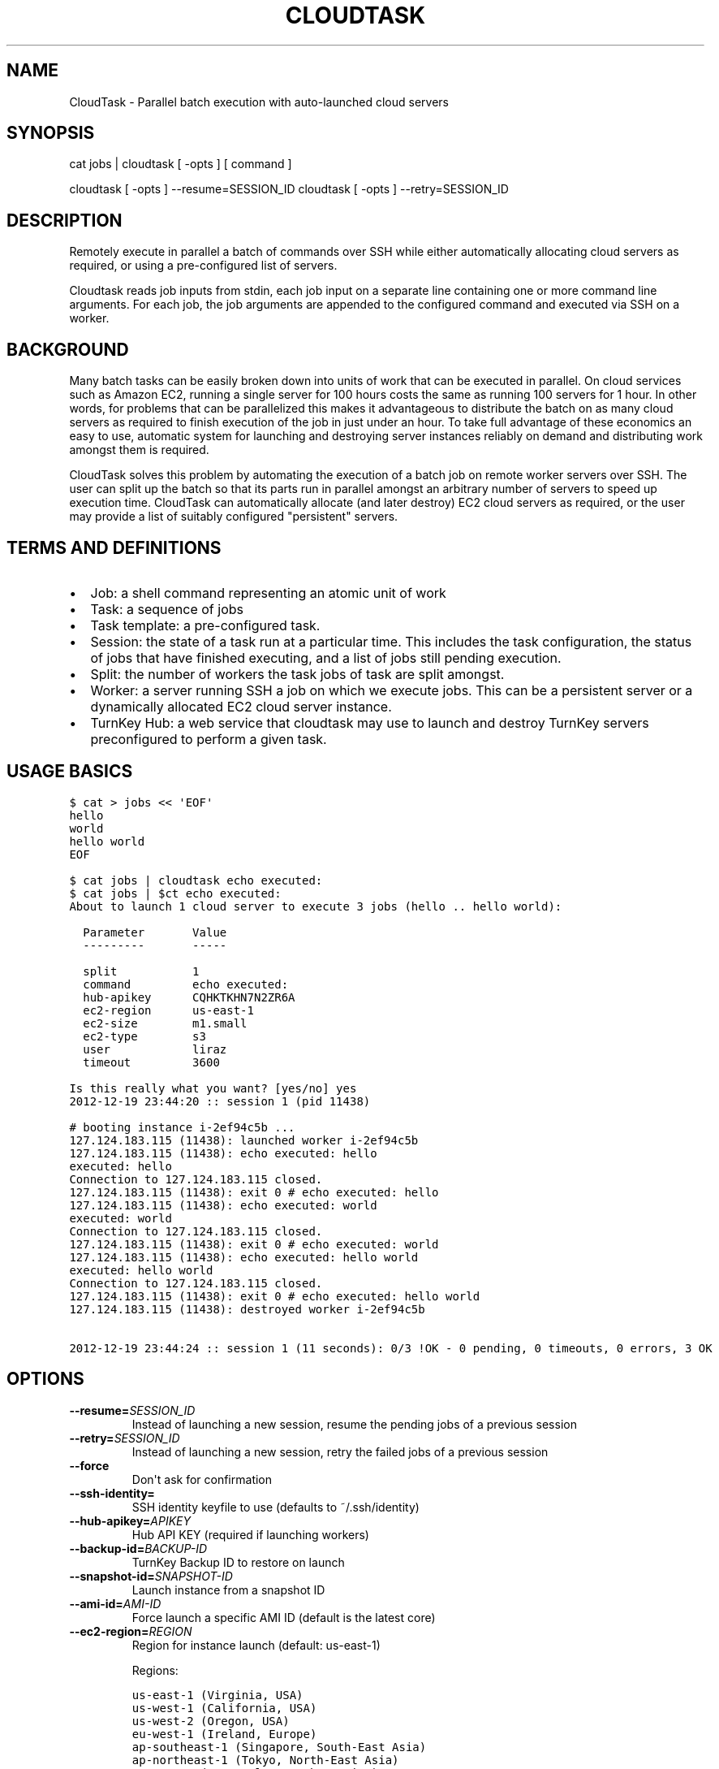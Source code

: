 .\" Man page generated from reStructeredText.
.
.TH CLOUDTASK 8 "2012-12-19" "" "misc"
.SH NAME
CloudTask \- Parallel batch execution with auto-launched cloud servers
.
.nr rst2man-indent-level 0
.
.de1 rstReportMargin
\\$1 \\n[an-margin]
level \\n[rst2man-indent-level]
level margin: \\n[rst2man-indent\\n[rst2man-indent-level]]
-
\\n[rst2man-indent0]
\\n[rst2man-indent1]
\\n[rst2man-indent2]
..
.de1 INDENT
.\" .rstReportMargin pre:
. RS \\$1
. nr rst2man-indent\\n[rst2man-indent-level] \\n[an-margin]
. nr rst2man-indent-level +1
.\" .rstReportMargin post:
..
.de UNINDENT
. RE
.\" indent \\n[an-margin]
.\" old: \\n[rst2man-indent\\n[rst2man-indent-level]]
.nr rst2man-indent-level -1
.\" new: \\n[rst2man-indent\\n[rst2man-indent-level]]
.in \\n[rst2man-indent\\n[rst2man-indent-level]]u
..
.SH SYNOPSIS
.sp
cat jobs | cloudtask [ \-opts ] [ command ]
.sp
cloudtask [ \-opts ] \-\-resume=SESSION_ID
cloudtask [ \-opts ] \-\-retry=SESSION_ID
.SH DESCRIPTION
.sp
Remotely execute in parallel a batch of commands over SSH while either
automatically allocating cloud servers as required, or using a
pre\-configured list of servers.
.sp
Cloudtask reads job inputs from stdin, each job input on a separate line
containing one or more command line arguments. For each job, the job
arguments are appended to the configured command and executed via SSH on
a worker.
.SH BACKGROUND
.sp
Many batch tasks can be easily broken down into units of work that can
be executed in parallel. On cloud services such as Amazon EC2, running a
single server for 100 hours costs the same as running 100 servers for 1
hour. In other words, for problems that can be parallelized this makes
it advantageous to distribute the batch on as many cloud servers as
required to finish execution of the job in just under an hour. To take
full advantage of these economics an easy to use, automatic system for
launching and destroying server instances reliably on demand and
distributing work amongst them is required.
.sp
CloudTask solves this problem by automating the execution of a batch job
on remote worker servers over SSH. The user can split up the batch so
that its parts run in parallel amongst an arbitrary number of servers to
speed up execution time.  CloudTask can automatically allocate (and
later destroy) EC2 cloud servers as required, or the user may provide a
list of suitably configured "persistent" servers.
.SH TERMS AND DEFINITIONS
.INDENT 0.0
.IP \(bu 2
.
Job: a shell command representing an atomic unit of work
.IP \(bu 2
.
Task: a sequence of jobs
.IP \(bu 2
.
Task template: a pre\-configured task.
.IP \(bu 2
.
Session: the state of a task run at a particular time. This includes
the task configuration, the status of jobs that have finished
executing, and a list of jobs still pending execution.
.IP \(bu 2
.
Split: the number of workers the task jobs of task are split amongst.
.IP \(bu 2
.
Worker: a server running SSH a job on which we execute jobs. This can
be a persistent server or a dynamically allocated EC2 cloud server
instance.
.IP \(bu 2
.
TurnKey Hub: a web service that cloudtask may use to launch and
destroy TurnKey servers preconfigured to perform a given task.
.UNINDENT
.SH USAGE BASICS
.sp
.nf
.ft C
$ cat > jobs << \(aqEOF\(aq
hello
world
hello world
EOF

$ cat jobs | cloudtask echo executed:
$ cat jobs | $ct echo executed:
About to launch 1 cloud server to execute 3 jobs (hello .. hello world):

  Parameter       Value
  \-\-\-\-\-\-\-\-\-       \-\-\-\-\-

  split           1
  command         echo executed:
  hub\-apikey      CQHKTKHN7N2ZR6A
  ec2\-region      us\-east\-1
  ec2\-size        m1.small
  ec2\-type        s3
  user            liraz
  timeout         3600

Is this really what you want? [yes/no] yes
2012\-12\-19 23:44:20 :: session 1 (pid 11438)

# booting instance i\-2ef94c5b ...
127.124.183.115 (11438): launched worker i\-2ef94c5b
127.124.183.115 (11438): echo executed: hello
executed: hello
Connection to 127.124.183.115 closed.
127.124.183.115 (11438): exit 0 # echo executed: hello
127.124.183.115 (11438): echo executed: world
executed: world
Connection to 127.124.183.115 closed.
127.124.183.115 (11438): exit 0 # echo executed: world
127.124.183.115 (11438): echo executed: hello world
executed: hello world
Connection to 127.124.183.115 closed.
127.124.183.115 (11438): exit 0 # echo executed: hello world
127.124.183.115 (11438): destroyed worker i\-2ef94c5b

2012\-12\-19 23:44:24 :: session 1 (11 seconds): 0/3 !OK \- 0 pending, 0 timeouts, 0 errors, 3 OK
.ft P
.fi
.SH OPTIONS
.INDENT 0.0
.TP
.BI \-\-resume\fB= SESSION_ID
.
Instead of launching a new session, resume the pending jobs of a
previous session
.TP
.BI \-\-retry\fB= SESSION_ID
.
Instead of launching a new session, retry the failed jobs of a
previous session
.TP
.B \-\-force
.
Don\(aqt ask for confirmation
.UNINDENT
.INDENT 0.0
.TP
.B \-\-ssh\-identity=
.
SSH identity keyfile to use (defaults to ~/.ssh/identity)
.UNINDENT
.INDENT 0.0
.TP
.BI \-\-hub\-apikey\fB= APIKEY
.
Hub API KEY (required if launching workers)
.TP
.BI \-\-backup\-id\fB= BACKUP\-ID
.
TurnKey Backup ID to restore on launch
.TP
.BI \-\-snapshot\-id\fB= SNAPSHOT\-ID
.
Launch instance from a snapshot ID
.TP
.BI \-\-ami\-id\fB= AMI\-ID
.
Force launch a specific AMI ID (default is the latest core)
.TP
.BI \-\-ec2\-region\fB= REGION
.
Region for instance launch (default: us\-east\-1)
.sp
Regions:
.sp
.nf
.ft C
us\-east\-1 (Virginia, USA)
us\-west\-1 (California, USA)
us\-west\-2 (Oregon, USA)
eu\-west\-1 (Ireland, Europe)
ap\-southeast\-1 (Singapore, South\-East Asia)
ap\-northeast\-1 (Tokyo, North\-East Asia)
sa\-east\-1 (Sao Paulo, South America)
.ft P
.fi
.TP
.BI \-\-ec2\-size\fB= SIZE
.
Instance launch size (default: m1.small)
.sp
Sizes:
.sp
.nf
.ft C
t1.micro (1 CPU core, 613M RAM, no tmp storage)
m1.small (1 CPU core, 1.7G RAM, 160G tmp storage)
c1.medium (2 CPU cores, 1.7G RAM, 350G tmp storage)
.ft P
.fi
.TP
.BI \-\-ec2\-type\fB= TYPE
.
Instance launch type <s3|ebs> (default: s3)
.TP
.BI \-\-sessions\fB= PATH
.
Path where sessions are stored (default: $HOME/.cloudtask)
.TP
.BI \-\-timeout\fB= SECONDS
.
How many seconds to wait before giving up (default: 3600)
.TP
.BI \-\-retries\fB= NUM
.
How many times to retry a failed job (default: 0)
.TP
.BI \-\-strikes\fB= NUM
.
How many consecutive failures before we retire worker
.TP
.BI \-\-user\fB= USERNAME
.
Username to execute commands as (default: root)
.TP
.BI \-\-pre\fB= COMMAND
.
Worker setup command
.TP
.BI \-\-post\fB= COMMAND
.
Worker cleanup command
.TP
.BI \-\-overlay\fB= PATH
.
Path to worker filesystem overlay
.TP
.BI \-\-split\fB= NUM
.
Number of workers to execute jobs in parallel
.TP
.BI \-\-workers\fB= ADDRESSES
.
List of pre\-allocated workers to use
.INDENT 7.0
.INDENT 3.5
.sp
path/to/file | host\-1 ... host\-N
.UNINDENT
.UNINDENT
.TP
.BI \-\-report\fB= HOOK
.
Task reporting hook, examples:
.sp
.nf
.ft C
sh: command || py: file || py: code

mail: from@foo.com to@bar.com
.ft P
.fi
.UNINDENT
.SH FEATURES
.INDENT 0.0
.IP \(bu 2
.
Jobs are just simple shell commands executed remotely: there is no
special API. Shell commands are well understood, language agnostic and
easy to test and develop.
.IP \(bu 2
.
Ad\-hoc task configuration via command line options / environment:
cloudtask can be used directly from the command line, which is useful
for one\-off tasks, or for experimenting/debugging a new routine
task.
.IP \(bu 2
.
Pre\-configured task templates: the configuration parameters for
routine tasks can be embedded within a pre\-configured task template,
which is itself executable just like cloudtask, and inherits its
interface.
.sp
Under the hood a task template is implemented by defining a Python
class that inherits Task:
.sp
.nf
.ft C
#!/usr/bin/python

from cloudtask import Task

class HelloWorld(Task):
    DESCRIPTION = "This is a hello world cloudtask template"
    COMMAND = \(aqecho hello world\(aq
    SPLIT = 2
    REPORT = \(aqmail: cloudtask@example.com liraz@example.com\(aq

HelloWorld.main()
.ft P
.fi
.IP \(bu 2
.
Transparent execution with real\-time logging: cloudtask provides
real\-time logging to make it easy for the user to following the
progress of a task. For example, the progress of any command executed
over SSH can be followed by tailing the worker\(aqs session log:
.sp
.nf
.ft C
cd ~/.cloudtask/$session_id/workers/
tail \-f 1234
.ft P
.fi
.IP \(bu 2
.
Fault tolerance: cloudtask is designed to reliably survive multiple
types of failure. For example:
.INDENT 2.0
.IP \(bu 2
.
worker servers are continually monitored for failure so that a job
executing on a failed server may be rerouted to a working server. A
task will continue executing so long as a single worker survives.
.IP \(bu 2
.
the user can specify a per\-job timeout so that jobs that freeze up
for whatever reason will time out gracefully without jamming upt he
worker indefinitely.
.IP \(bu 2
.
In case of Hub API failure cloudtask will wait a few seconds and try
again.
.IP \(bu 2
.
A watchdog process adds a layer of failure handling redundancy by
monitoring session logs for workers that have frozen up and to clean
up instances which the workers failed to destroy for some reason.
.sp
A worker can only freeze up if their timeout logic has broken
somehow. In practice this can only happen due to an underlying
system failure (e.g., system ran out of memory)
.sp
In usual operation, launched instances are automatically destroyed
by workers at the end of their operation. This may fail due to
temporary cloud/network outages. In case of failure, the watchdog
will retry to destroy launched instances every 5 minutes for 3
hours.
.UNINDENT
.IP \(bu 2
.
Abort and resume capability: a task can be aborted at any time by
pressing Ctrl\-C, or sending the TERM signal to the main process.
After all automatically launched server instances are destroyed, the
state of the session is saved so that it may be resumed later from
where it left off.
.IP \(bu 2
.
Reporting hook: when the execution of a session finishes a reporting
hook may be configured to perform an arbitrary action (e.g., sending
a notification e\-mail, updating a database, etc.). Three types of
reporting handlers are currently supported:
.INDENT 2.0
.IP 1. 3
.
\fImail\fP: send out an e\-mail with the session log to one or more
recipients.
.IP 2. 3
.
\fIsh\fP: execute a shell command. The current working directory is set
to the session path and the environment is populated with the
session context.
.IP 3. 3
.
\fIpy\fP: execute an arbitrary snippet of Python code. The session and
task configuration are accessible as local variables.
.UNINDENT
.IP \(bu 2
.
Session log analysis (AKA logalyzer): the default emailed report is a
digest compiled by analyzing the session logs. This shows a low\-noise,
actionable summary of failed and successful jobs, workers, batch costs
and efficiencies, etc.
.UNINDENT
.SH EXAMPLE USAGE SCENARIO
.sp
Alon wants to refresh all TurnKey Linux appliances with the latest
security updates.
.sp
He writes a script which accepts the name of an appliance as an
argument, downloads the latest version from Sourceforge, extracts the
root filesystem, installs the security updates, repackages the root
filesystem into an appliance ISO and uploads a new version of the
appliance back to Sourceforge.
.sp
After testing the script on his local Ubuntu workstation, he asks the
Hub to launch a new TurnKey Core instance (88.1.2.3), transfers his
script and installs whatever dependencies are required. Once everything
is tested to work, he creates a new TKLBAM backup with captures the
state of his master worker server.
.sp
Alon runs his first cloudtask test:
.sp
.nf
.ft C
echo core | cloudtask \-\-workers=88.1.2.3 refresh\-iso\-security\-updates
.ft P
.fi
.sp
Once he confirms that this single test job worked correctly, he\(aqs ready
for the big batch job that will run on 10 servers in parallel.
.sp
Since this is a routine task Alon expects to repeat regularly, he
creates a pre\-configured cloudtask template for it in $HOME/cloudtasks:
.sp
.nf
.ft C
$ mkdir $HOME/cloudtasks
$ cd $HOME/cloudtasks

$ cat > refresh\-iso << \(aqEOF\(aq
#!/usr/bin/env python
from cloudtask import Task

class RefreshISO(Task):
    DESCRIPTION = "This task refreshes security updates on an ISO"
    BACKUP_ID = 123
    COMMAND = \(aqrefresh\-iso\-security\-updates\(aq
    SPLIT = 10
    REPORT = \(aqmail: cloudtask@example.com alon@example.com liraz@example.com\(aq

    HUB_APIKEY = \(aqBRDUKK3WDXY3CFQ\(aq

RefreshISO.main()

EOF

$ chmod +x ./refresh\-iso

$ cat $PATH_LIST_APPLIANCES | ./refresh\-iso
About to launch 10 cloud servers to execute 101 jobs (appengine\-go .. zurmo):

  Parameter       Value
  \-\-\-\-\-\-\-\-\-       \-\-\-\-\-

  split           10
  command         refresh\-iso\-security\-updates
  hub\-apikey      CQHKTKHN7N2ZR6A
  ec2\-region      us\-east\-1
  ec2\-size        m1.small
  ec2\-type        s3
  user            liraz
  backup\-id       123
  timeout         3600
  report          mail: cloudtask@example.com alon@example.com liraz@example.com

Is this really what you want? [yes/no] yes
2012\-12\-19 23:57:25 :: session 3 (pid 13845)

# booting instance i\-0c7acff6 ...
# booting instance i\-9e8bec5e ...
127.150.56.219 (13859): launched worker i\-0c7acff6
127.49.232.160 (13860): launched worker i\-9e8bec5e
# booting instance i\-49528c78 ...

\&...
.ft P
.fi
.sp
45 minutes later, Alon receives an e\-mail from cloudtask that the job
has finished. In the body is the session log detailing if errors were
detected on any job (e.g., non\-zero exitcode), how long the session took
to run, etc.
.sp
Had he wanted to, Alon could have followed the execution of the task
jobs in real\-time by tailing the worker log files:
.sp
.nf
.ft C
tail \-f ~/.cloudtask/11/workers/29721
.ft P
.fi
.SH GETTING STARTED
.sp
Since launching and destroying cloud servers can take a few minutes, the
easiest way to get started and explore cloudtask is to experiment with a
local ssh server:
.sp
.nf
.ft C
# you need root privileges to install SSH
apt\-get install openssh\-server
/etc/init.d/ssh start
.ft P
.fi
.sp
Add your user\(aqs SSH key to root\(aqs authorized keys:
.sp
.nf
.ft C
ssh\-copy\-id root@localhost
.ft P
.fi
.sp
Then run test tasks with the \-\-workers=localhost option, like this:
.sp
.nf
.ft C
seq 10 | cloudtask \-\-workers=localhost echo
.ft P
.fi
.SH TASK CONFIGURATION
.sp
Any cloudtask configuration option that can be configured from the
command line may also be configured through a template default, or by
defining an environment variable.
.sp
Resolution order for options:
1) command line (highest precedence)
2) task\-level default
3) CLOUDTASK_{PARAM_NAME} environment variable (lowest precedence)
.sp
For example, if you want to configure the ec2 region worker instances
are launched in, you can configure it as:
.INDENT 0.0
.IP 1. 3
.
The \-\-ec2\-region command line option:
.sp
.nf
.ft C
$ cloudtask \-\-ec2\-region ap\-southeast\-1
.ft P
.fi
.IP 2. 3
.
By defining EC2_REGION in a task template:
.sp
.nf
.ft C
$ cat > foo.py << \(aqEOF\(aq

from cloudtask import Task

class Foo(Task):
    EC2_REGION = \(aqap\-southeast\-1\(aq

Foo.main()
EOF

$ chmod +x ./foo.py
$ ./foo.py
.ft P
.fi
.IP 3. 3
.
By setting the CLOUDTASK_EC2_REGION environment variable:
.sp
.nf
.ft C
export CLOUDTASK_EC2_REGION=ap\-southeast\-1
.ft P
.fi
.UNINDENT
.SS Best practices for production use
.sp
For production use, it is recommended to create pre\-configured task
templates for routine jobs in a Git repository. Task templates may
inherit shared definitions such as the Hub APIKEY or the reporting hook
from a common module:
.sp
.nf
.ft C
$ cat > common.py << \(aqEOF\(aq
from cloudtask import Task
class BaseTask(Task):
    HUB_APIKEY = \(aqBRDUKK3WDXY3CFQ\(aq
    REPORT = \(aqmail: cloudtask@example.com alon@example.com liraz@example.com\(aq

    # save sessions in the local directory ratehr than
    # $HOME/.cloudtask. That way we can easily track the session
    # logs in Git too.
    SESSIONS = \(aqsessions/\(aq
EOF

$ cat > helloworld << \(aqEOF\(aq
#!/usr/bin/python
from common import BaseTask
class HelloWorld(BaseTask):
    COMMAND = \(aqecho hello world\(aq

HelloWorld.main()
EOF
chmod +x helloworld
.ft P
.fi
.SH SSH AUTHENTICATION
.sp
Cloudtask uses SSH to log into remote workers, transfer files and
execute commands. You can\(aqt SSH into a remote worker unless
authentication has been properly set up. The local ssh client must be
capable of authenticating to the remote worker with its ssh identity.
Password authentication is not supported. Your ssh identity must be
added to the remote worker\(aqs authorized keys list.
.sp
The easiest and most reliable way to do this is to:
.INDENT 0.0
.IP 1. 3
.
Generate an SSH keypair:
.sp
.nf
.ft C
$ ssh\-keygen \-f cloudtask\-keypair \-N \(aq\(aq
Generating public/private rsa key pair.
Your identification has been saved in cloudtask\-keypair.
Your public key has been saved in cloudtask\-keypair.pub.
The key fingerprint is:
c5:88:16:8e:78:a9:b9:b9:c1:c3:5d:87:e5:03:8d:3c liraz@backstage
The key\(aqs randomart image is:
+\-\-[ RSA 2048]\-\-\-\-+
|      .          |
|   . = = o       |
|  . + E + o      |
|   + . * .       |
|  o   o S        |
| o + . . .       |
|  B .            |
|   +             |
|  .              |
+\-\-\-\-\-\-\-\-\-\-\-\-\-\-\-\-\-+
.ft P
.fi
.IP 2. 3
.
Log into your Hub account, go to the User Profile page and cut and
paste the contents of cloudtask\-keypair.pub to the Authorized Keys
textbox. This ensures that cloudtask\-keypair will be added to the
list of authorized keys on newly launched instances.
.UNINDENT
.sp
If you are running Cloudtask on a remote machine and don\(aqt want to leave
your authorized key on it, there is a somewhat safer, though less
reliable alternative. You can keep your authorized key on your local
machine and forward your SSH agent to the remote machine running
Cloudtask:
.sp
.nf
.ft C
ssh \-A my\-cloudtask\-controller
.ft P
.fi
.sp
Then when you run Cloudtask, as soon as it launches a new instance it
will use your forwarded identity to add a temporary identity to the list
of authorized keys on the newly launched remote instance. This will
allow Cloudtask to continue to access the worker even if you log out and
cut off access to the forwarded SSH agent.
.sp
You\(aqll need to make sure you stay logged on with the forwarded SSH agent
until the last worker launches and authorizes the temporary identity.
.SH HOW IT WORKS
.sp
When the user executes a task, the following steps are performed:
.INDENT 0.0
.IP 1. 3
.
A temporary SSH session key is created.
.sp
The initial authentication to workers assumes you have set up an SSH
agent or equivalent (cloudtask does not support password
authentication).
.sp
The temporary session key will be added to the worker\(aqs authorized
keys for the duration of the task run, and then removed. We need to
authorize a temporary session key to ensure access to the workers
without relying on the SSH agent.
.IP 2. 3
.
Workers are allocated.
.sp
Worker cloud servers are launched automatically by cloudtask to
satisfy the requested split unless enough pre\-allocated workers are
provided via the \-\-workers option.
.sp
A TKLBAM backup id may be provided to install the required job
execution dependencies (e.g., scripts, packages, etc.) on top of
TurnKey Core.
.IP 3. 3
.
Worker setup.
.sp
After workers are allocated they are set up. The temporary session
key is added to the authorized keys, the overlay is applied to the
root filesystem (if the user has configured an overlay) and the pre
command is executed (if the user has configured a pre command).
.IP 4. 3
.
Job execution.
.sp
CloudTask feeds a list of all jobs that make up the task into an
job queue. Every remote worker has a local supervisor process which
reads a job command from the queue and executes it over SSH on the
worker.
.sp
The job may time out before it has completed if a \-\-timeout has been
configured.
.sp
While the job is executing, the supervising process will periodically
check that the worker is still alive every 30 seconds if the job
doesn\(aqt generate any console output. If a worker is no longer
reachable, it is destroyed and the aborted job is put back into the
job queue for execution by another worker.
.IP 5. 3
.
Worker cleanup
.sp
When there are no job commands left in the input Queue to provide a
worker it is cleaned up by running the post command, removing the
temporary session key from the authorized keys.
.sp
If cloudtask launched the worker, it will also destroy it at this
point to halt incremental usage fees.
.IP 6. 3
.
Session reporting
.sp
A reporting hook may be configured that performs an action once the
session has finished executing. 3 types of reporting hooks are
supported:
.INDENT 3.0
.IP 1. 3
.
mail: uses /usr/sbin/sendmail to send a simple unencrypted e\-mail
containing the session log in the body.
.IP 2. 3
.
sh: executes a shell command, with the task configuration embedded
in the environment and the current working directory set to the
session path. You can test the execution context like this:
.sp
.nf
.ft C
\-\-report=\(aqsh: env && pwd\(aq
.ft P
.fi
.IP 3. 3
.
py: executes a Python code snippet with the session values set as
local variables. You can test the execution context like this:
.sp
.nf
.ft C
\-\-report=\(aqpy: import pprint; pprint.pprint(locals())\(aq
.ft P
.fi
.UNINDENT
.UNINDENT
.SH SEE ALSO
.sp
\fBcloudtask\-faq\fP (7), \fBcloudtask\-launch\-workers\fP (8), \fBcloudtask\-destroy\-workers\fP (8),
.SH AUTHOR
Liraz Siri <liraz@turnkeylinux.org>
.\" Generated by docutils manpage writer.
.\" 
.
